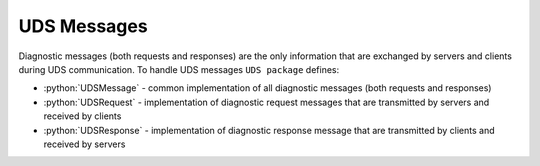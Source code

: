 UDS Messages
============

.. role:: python(code)
    :language: python

Diagnostic messages (both requests and responses) are the only information that are exchanged by servers and clients
during UDS communication. To handle UDS messages ``UDS package`` defines:

- :python:`UDSMessage` - common implementation of all diagnostic messages (both requests and responses)
- :python:`UDSRequest` - implementation of diagnostic request messages that are transmitted by servers and received by clients
- :python:`UDSResponse` - implementation of diagnostic response message that are transmitted by clients and received by servers
